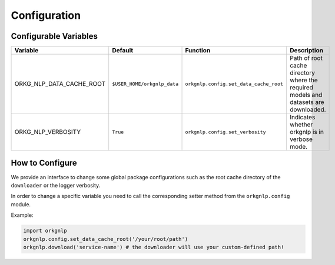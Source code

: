 Configuration
==============

Configurable Variables
"""""""""""""""""""""""
.. list-table::
   :header-rows: 1

   * - Variable
     - Default
     - Function
     - Description
   * - ORKG_NLP_DATA_CACHE_ROOT
     - ``$USER_HOME/orkgnlp_data``
     - ``orkgnlp.config.set_data_cache_root``
     - Path of root cache directory where the required models and datasets are downloaded.
   * - ORKG_NLP_VERBOSITY
     - ``True``
     - ``orkgnlp.config.set_verbosity``
     - Indicates whether orkgnlp is in verbose mode.

How to Configure
"""""""""""""""""
We provide an interface to change some global package configurations such as the root cache directory of
the ``downloader`` or the logger verbosity.

In order to change a specific variable you need to call the corresponding setter method from the ``orkgnlp.config``
module.

Example:

.. code-block:: python

    import orkgnlp
    orkgnlp.config.set_data_cache_root('/your/root/path')
    orkgnlp.download('service-name') # the downloader will use your custom-defined path!
